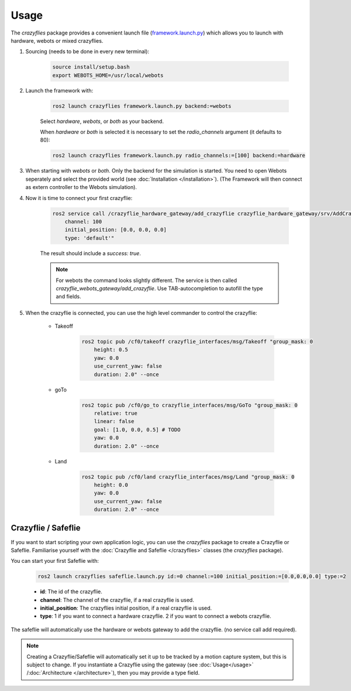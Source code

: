 .. _usage:

Usage
*****

The `crazyflies` package provides a convenient launch file (`framework.launch.py <https://github.com/DynamicSwarms/ds-crazyflies/blob/master/src/crazyflies/launch/framework.launch.py>`_) which allows you to launch with hardware, webots or mixed crazyflies.


#. Sourcing (needs to be done in every new terminal):

    .. code-block:: bash

        source install/setup.bash
        export WEBOTS_HOME=/usr/local/webots
        

#. Launch the framework with:

    .. code-block:: bash

        ros2 launch crazyflies framework.launch.py backend:=webots

    Select `hardware`, `webots`, or `both` as your backend. 

    When `hardware` or `both` is selected it is necessary to set the `radio_channels` argument (it defaults to 80): 

    .. code-block:: bash

        ros2 launch crazyflies framework.launch.py radio_channels:=[100] backend:=hardware

#. When starting with `webots` or `both`. Only the backend for the simulation is started. You need to open Webots seperately and select the provided world (see :doc:`Installation </installation>`). (The Framework will then connect as extern controller to the Webots simulation).

#. Now it is time to connect your first crazyflie: 

    .. code-block:: bash

        ros2 service call /crazyflie_hardware_gateway/add_crazyflie crazyflie_hardware_gateway/srv/AddCrazyflie "id: 0
            channel: 100
            initial_position: [0.0, 0.0, 0.0]
            type: 'default'"

    The result should include a `success: true`.
    
    .. note::
        For webots the command looks slightly different.
        The service is then called `crazyflie_webots_gateway/add_crazyflie`. 
        Use TAB-autocompletion to autofill the type and fields.

#. When the crazyflie is connected, you can use the high level commander to control the crazyflie: 

    * Takeoff

        .. code-block:: bash

            ros2 topic pub /cf0/takeoff crazyflie_interfaces/msg/Takeoff "group_mask: 0
                height: 0.5
                yaw: 0.0
                use_current_yaw: false
                duration: 2.0" --once

    * goTo

        .. code-block:: bash

            ros2 topic pub /cf0/go_to crazyflie_interfaces/msg/GoTo "group_mask: 0
                relative: true
                linear: false
                goal: [1.0, 0.0, 0.5] # TODO
                yaw: 0.0
                duration: 2.0" --once

    * Land

        .. code-block:: bash

            ros2 topic pub /cf0/land crazyflie_interfaces/msg/Land "group_mask: 0
                height: 0.0
                yaw: 0.0
                use_current_yaw: false
                duration: 2.0" --once


Crazyflie / Safeflie
--------------------

If you want to start scripting your own application logic, you can use the `crazyflies` package to create a Crazyflie or Safeflie.
Familiarise yourself with the :doc:`Crazyflie and Safeflie  </crazyflies>` classes (the *crazyflies* package).

You can start your first Safeflie with:

    .. code-block:: bash

        ros2 launch crazyflies safeflie.launch.py id:=0 channel:=100 initial_position:=[0.0,0.0,0.0] type:=2

    * **id**: The id of the crazyflie.
    * **channel**: The channel of the crazyflie, if a real crazyflie is used.
    * **initial_position**: The crazyflies initial position, if a real crazyflie is used.
    * **type**: 1 if you want to connect a hardware crazyflie. 2 if you want to connect a webots crazyflie.

The safeflie will automatically use the hardware or webots gateway to add the crazyflie. (no service call add required).




.. note:: Creating a Crazyflie/Safeflie will automatically set it up to be tracked by a motion capture system, but this is subject to change. If you instantiate a Crazyflie using the gateway (see :doc:`Usage</usage>` /:doc:`Architecture </architecture>`), then you may provide a type field.
